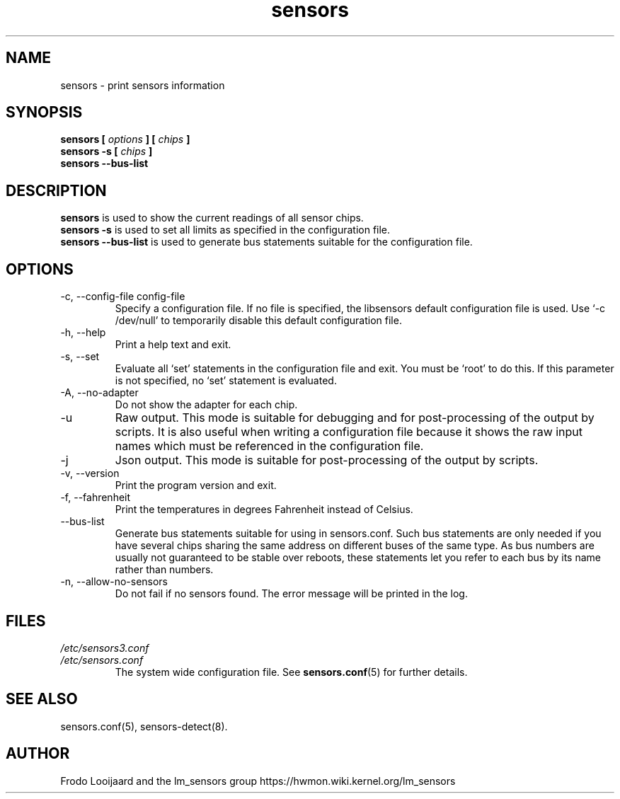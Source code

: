 .\" Copyright 1999 Frodo Looijaard <frodol@dds.nl>
.\" Copyright (C) 2007-2012 Jean Delvare <jdelvare@suse.de>
.\" sensors is distributed under the GPL
.\"
.\" Permission is granted to make and distribute verbatim copies of this
.\" manual provided the copyright notice and this permission notice are
.\" preserved on all copies.
.\"
.\" Permission is granted to copy and distribute modified versions of this
.\" manual under the conditions for verbatim copying, provided that the
.\" entire resulting derived work is distributed under the terms of a
.\" permission notice identical to this one
.\" 
.\" Since the Linux kernel and libraries are constantly changing, this
.\" manual page may be incorrect or out-of-date.  The author(s) assume no
.\" responsibility for errors or omissions, or for damages resulting from
.\" the use of the information contained herein.  The author(s) may not
.\" have taken the same level of care in the production of this manual,
.\" which is licensed free of charge, as they might when working
.\" professionally.
.\" 
.\" Formatted or processed versions of this manual, if unaccompanied by
.\" the source, must acknowledge the copyright and authors of this work.
.\"
.TH sensors 1  "November 2012" "lm-sensors 3" "Linux User's Manual"
.SH NAME
sensors \- print sensors information
.SH SYNOPSIS
.B sensors [
.I options
.B ] [
.I chips
.B ]
.br
.B sensors -s [
.I chips
.B ]
.br
.B sensors --bus-list

.SH DESCRIPTION
.B sensors
is used to show the current readings of all sensor chips.
.br
.B sensors -s
is used to set all limits as specified in the configuration file.
.br
.B sensors --bus-list
is used to generate bus statements suitable for the configuration file.

.SH OPTIONS
.IP "-c, --config-file config-file"
Specify a configuration file. If no file is specified, the libsensors
default configuration file is used. Use `-c /dev/null' to temporarily
disable this default configuration file.
.IP "-h, --help"
Print a help text and exit.
.IP "-s, --set"
Evaluate all `set' statements in the configuration file and exit. You must
be `root' to do this. If this parameter is not specified, no `set' statement
is evaluated.
.IP "-A, --no-adapter"
Do not show the adapter for each chip.
.IP -u
Raw output. This mode is suitable for debugging and for post-processing
of the output by scripts. It is also useful when writing a configuration
file because it shows the raw input names which must be referenced in the
configuration file.
.IP -j
Json output. This mode is suitable for post-processing of the output by scripts.
.IP "-v, --version"
Print the program version and exit.
.IP "-f, --fahrenheit"
Print the temperatures in degrees Fahrenheit instead of Celsius.
.IP --bus-list
Generate bus statements suitable for using in sensors.conf. Such bus statements
are only needed if you have several chips sharing the same address on different
buses of the same type. As bus numbers are usually not guaranteed to be stable
over reboots, these statements let you refer to each bus by its name rather
than numbers.
.IP "-n, --allow-no-sensors"
Do not fail if no sensors found. The error message will be printed in the log.
.SH FILES
.I /etc/sensors3.conf
.br
.I /etc/sensors.conf
.RS
The system wide configuration file. See
.BR sensors.conf (5)
for further details.
.RE

.SH SEE ALSO
sensors.conf(5), sensors-detect(8).

.SH AUTHOR
Frodo Looijaard and the lm_sensors group
https://hwmon.wiki.kernel.org/lm_sensors


